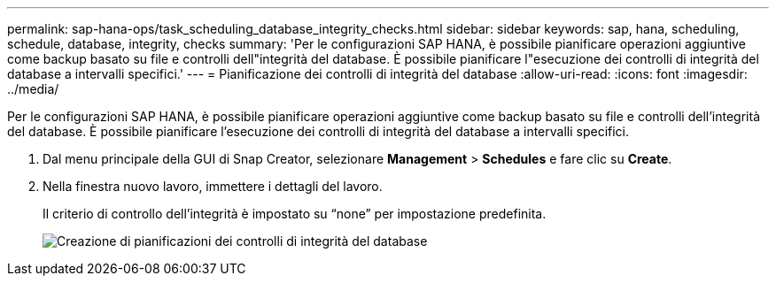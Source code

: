 ---
permalink: sap-hana-ops/task_scheduling_database_integrity_checks.html 
sidebar: sidebar 
keywords: sap, hana, scheduling, schedule, database, integrity, checks 
summary: 'Per le configurazioni SAP HANA, è possibile pianificare operazioni aggiuntive come backup basato su file e controlli dell"integrità del database. È possibile pianificare l"esecuzione dei controlli di integrità del database a intervalli specifici.' 
---
= Pianificazione dei controlli di integrità del database
:allow-uri-read: 
:icons: font
:imagesdir: ../media/


[role="lead"]
Per le configurazioni SAP HANA, è possibile pianificare operazioni aggiuntive come backup basato su file e controlli dell'integrità del database. È possibile pianificare l'esecuzione dei controlli di integrità del database a intervalli specifici.

. Dal menu principale della GUI di Snap Creator, selezionare *Management* > *Schedules* e fare clic su *Create*.
. Nella finestra nuovo lavoro, immettere i dettagli del lavoro.
+
Il criterio di controllo dell'integrità è impostato su "`none`" per impostazione predefinita.

+
image::../media/creating_database_integrity_checks_schedules.gif[Creazione di pianificazioni dei controlli di integrità del database]


